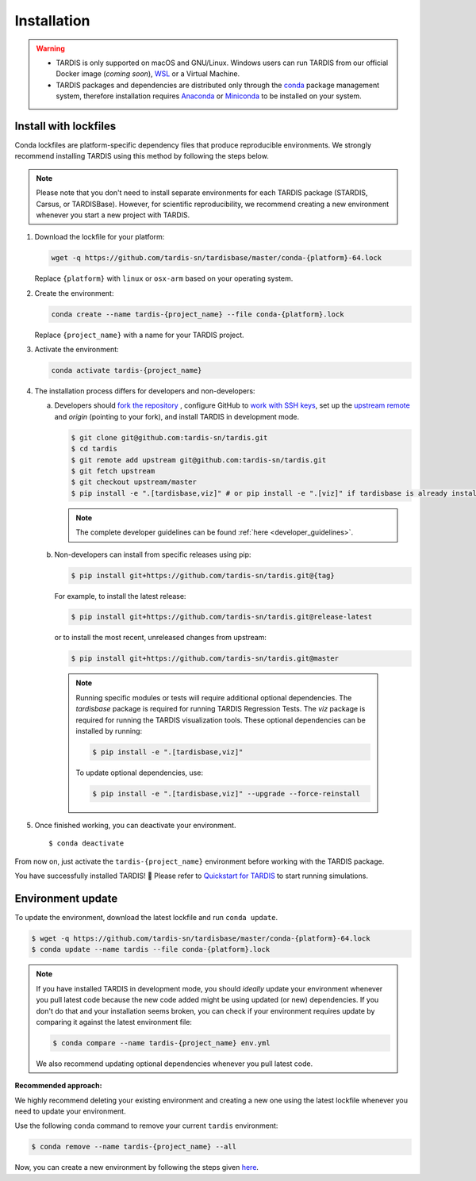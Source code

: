 .. _installation:

************
Installation
************


.. warning::
    
    - TARDIS is only supported on macOS and GNU/Linux. Windows users can run TARDIS 
      from our official Docker image (*coming soon*), `WSL <https://docs.microsoft.com/en-us/windows/wsl/>`_ 
      or a Virtual Machine.

    - TARDIS packages and dependencies are distributed only through the `conda <https://docs.conda.io/en/latest/>`_ 
      package management system, therefore installation requires `Anaconda <https://docs.anaconda.com/anaconda/install/index.html>`_ 
      or `Miniconda <https://conda.io/projects/conda/en/latest/user-guide/install/index.html>`_
      to be installed on your system.


Install with lockfiles
======================

Conda lockfiles are platform-specific dependency files that produce reproducible environments.
We strongly recommend installing TARDIS using this method by following the steps below.

.. note::

  Please note that you don't need to install separate environments for each TARDIS package (STARDIS, Carsus, or TARDISBase). However, for scientific reproducibility, we recommend creating a new environment whenever you start a new project with TARDIS.

1. Download the lockfile for your platform:

   .. code-block:: bash

       wget -q https://github.com/tardis-sn/tardisbase/master/conda-{platform}-64.lock

   Replace ``{platform}`` with ``linux`` or ``osx-arm`` based on your operating system.

2. Create the environment:

   .. code-block:: bash

       conda create --name tardis-{project_name} --file conda-{platform}.lock
       
   Replace ``{project_name}`` with a name for your TARDIS project.

3. Activate the environment:

   .. code-block:: bash

       conda activate tardis-{project_name}

4. The installation process differs for developers and non-developers:

   a. Developers should `fork the repository <https://docs.github.com/en/pull-requests/collaborating-with-pull-requests/working-with-forks/fork-a-repo>`_ , configure
      GitHub to `work with SSH keys <https://docs.github.com/en/authentication/connecting-to-github-with-ssh>`_,
      set up the `upstream remote <https://docs.github.com/en/pull-requests/collaborating-with-pull-requests/working-with-forks/configuring-a-remote-for-a-fork>`_ and `origin` (pointing to your fork),
      and install TARDIS in development mode.

      .. code-block:: bash

        $ git clone git@github.com:tardis-sn/tardis.git
        $ cd tardis
        $ git remote add upstream git@github.com:tardis-sn/tardis.git
        $ git fetch upstream
        $ git checkout upstream/master
        $ pip install -e ".[tardisbase,viz]" # or pip install -e ".[viz]" if tardisbase is already installed in editable mode

      .. note::

        The complete developer guidelines can be found :ref:`here <developer_guidelines>`.
        
   b. Non-developers can install from specific releases using pip:

      .. code-block:: bash

        $ pip install git+https://github.com/tardis-sn/tardis.git@{tag}

      For example, to install the latest release:

      .. code-block:: bash
      
        $ pip install git+https://github.com/tardis-sn/tardis.git@release-latest

      or to install the most recent, unreleased changes from upstream:

      .. code-block:: bash

        $ pip install git+https://github.com/tardis-sn/tardis.git@master
        
    .. note::
      Running specific modules or tests will require additional optional dependencies. 
      The `tardisbase` package is required for running TARDIS Regression Tests.
      The `viz` package is required for running the TARDIS visualization tools.
      These optional dependencies can be installed by running:

      .. code-block:: bash
      
        $ pip install -e ".[tardisbase,viz]" 

      To update optional dependencies, use:

      .. code-block:: bash
      
          $ pip install -e ".[tardisbase,viz]" --upgrade --force-reinstall


5. Once finished working, you can deactivate your environment.

  ::

    $ conda deactivate

From now on, just activate the ``tardis-{project_name}`` environment before working with the TARDIS package.

You have successfully installed TARDIS! 🎉 Please refer to `Quickstart for TARDIS <quickstart.ipynb>`_ 
to start running simulations.


Environment update
==================

To update the environment, download the latest lockfile and run ``conda update``.

.. code-block:: bash

    $ wget -q https://github.com/tardis-sn/tardisbase/master/conda-{platform}-64.lock
    $ conda update --name tardis --file conda-{platform}.lock

.. note::

  If you have installed TARDIS in development mode, you should *ideally* update your environment whenever you pull latest code because the new code added might be using updated (or new) dependencies. If you don't do that and your installation seems broken, you can check if your environment requires update by comparing it against the latest environment file:

  .. code-block:: bash

      $ conda compare --name tardis-{project_name} env.yml
   
  We also recommend updating optional dependencies whenever you pull latest code.


**Recommended approach:**

We highly recommend deleting your existing environment and creating a new one using the latest lockfile whenever you need to update your environment.

Use the following ``conda`` command to remove your current ``tardis`` environment:

.. code-block:: bash

    $ conda remove --name tardis-{project_name} --all

Now, you can create a new environment by following the steps given `here <https://tardis-sn.github.io/tardis/installation.html#install-with-lockfiles>`_.

